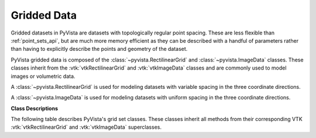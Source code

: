 .. jupyter-execute::
   :hide-code:

   # jupyterlab boiler plate setup
   import pyvista
   pyvista.set_plot_theme('document')
   pyvista.set_jupyter_backend('static')
   pyvista.global_theme.window_size = [600, 400]
   pyvista.global_theme.axes.show = False
   pyvista.global_theme.anti_aliasing = 'fxaa'
   pyvista.global_theme.show_scalar_bar = False


Gridded Data
============

Gridded datasets in PyVista are datasets with topologically regular
point spacing. These are less flexible than :ref:`point_sets_api`,
but are much more memory efficient as they can be described with a
handful of parameters rather than having to explicitly describe the
points and geometry of the dataset.

PyVista gridded data is composed of the
:class:`~pyvista.RectilinearGrid` and :class:`~pyvista.ImageData`
classes. These classes inherit from the :vtk:`vtkRectilinearGrid` and
:vtk:`vtkImageData` classes and are commonly used to model images or
volumetric data.

A :class:`~pyvista.RectilinearGrid` is used for modeling datasets with
variable spacing in the three coordinate directions.

.. jupyter-execute::
   :hide-code:

   from pyvista import demos
   demos.plot_datasets('RectilinearGrid')


A :class:`~pyvista.ImageData` is used for modeling datasets with
uniform spacing in the three coordinate directions.

.. jupyter-execute::
   :hide-code:

   from pyvista import demos
   demos.plot_datasets('ImageData')


**Class Descriptions**

The following table describes PyVista's grid set classes. These
classes inherit all methods from their corresponding VTK
:vtk:`vtkRectilinearGrid` and :vtk:`vtkImageData` superclasses.

.. autosummary::
   :toctree: _autosummary

   pyvista.RectilinearGrid
   pyvista.ImageData
